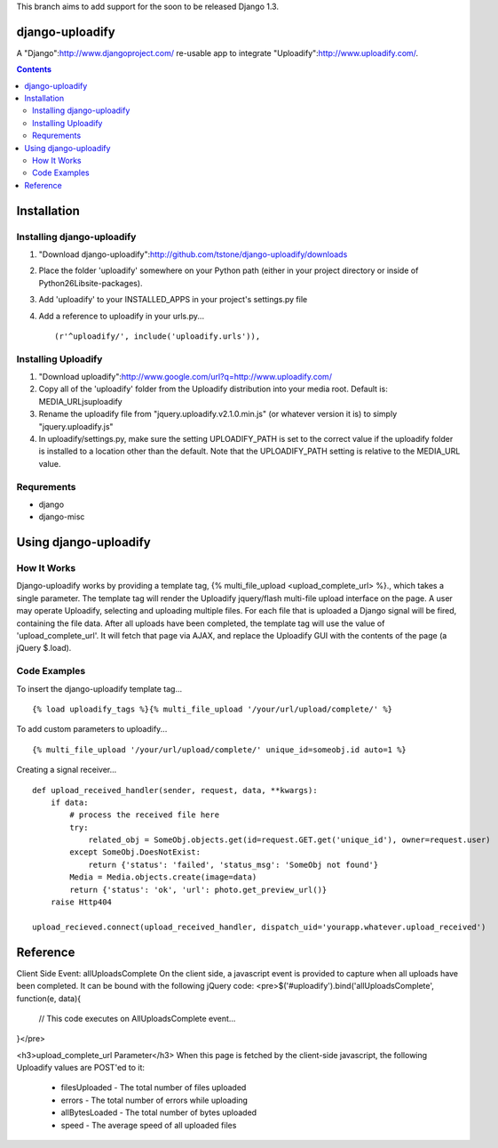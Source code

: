 This branch aims to add support for the soon to be released Django 1.3.

django-uploadify
================

A "Django":http://www.djangoproject.com/ re-usable app to integrate "Uploadify":http://www.uploadify.com/.

.. contents::

Installation
============

Installing django-uploadify
---------------------------

#) "Download django-uploadify":http://github.com/tstone/django-uploadify/downloads
#) Place the folder 'uploadify' somewhere on your Python path (either in your project directory or inside of Python26\Lib\site-packages\).
#) Add 'uploadify' to your INSTALLED_APPS in your project's settings.py file
#) Add a reference to uploadify in your urls.py... ::

    (r'^uploadify/', include('uploadify.urls')),

Installing Uploadify
--------------------

#) "Download uploadify":http://www.google.com/url?q=http://www.uploadify.com/
#) Copy all of the 'uploadify' folder from the Uploadify distribution into your media root.  Default is: MEDIA_URL\js\uploadify\
#) Rename the uploadify file from "jquery.uploadify.v2.1.0.min.js" (or whatever version it is) to simply "jquery.uploadify.js"
#) In uploadify/settings.py, make sure the setting UPLOADIFY_PATH is set to the correct value if the uploadify folder is installed to a location other than the default.  Note that the UPLOADIFY_PATH setting is relative to the MEDIA_URL value.

Requrements
-----------

* django
* django-misc

Using django-uploadify
======================

How It Works
------------

Django-uploadify works by providing a template tag, {% multi_file_upload <upload_complete_url> %}., which takes a single parameter.  The template tag will render the Uploadify jquery/flash multi-file upload interface on the page.  A user may operate Uploadify, selecting and uploading multiple files.  For each file that is uploaded a Django signal will be fired, containing the file data.  After all uploads have been completed, the template tag will use the value of 'upload_complete_url'.  It will fetch that page via AJAX, and replace the Uploadify GUI with the contents of the page (a jQuery $.load).

Code Examples
-------------

To insert the django-uploadify template tag... ::
    
    {% load uploadify_tags %}{% multi_file_upload '/your/url/upload/complete/' %}

To add custom parameters to uploadify... ::
    
    {% multi_file_upload '/your/url/upload/complete/' unique_id=someobj.id auto=1 %}

Creating a signal receiver... ::

    def upload_received_handler(sender, request, data, **kwargs):
        if data:
            # process the received file here
            try:
                related_obj = SomeObj.objects.get(id=request.GET.get('unique_id'), owner=request.user)
            except SomeObj.DoesNotExist:
                return {'status': 'failed', 'status_msg': 'SomeObj not found'}
            Media = Media.objects.create(image=data)
            return {'status': 'ok', 'url': photo.get_preview_url()}
        raise Http404

    upload_recieved.connect(upload_received_handler, dispatch_uid='yourapp.whatever.upload_received')


Reference
=========

Client Side Event:  allUploadsComplete
On the client side, a javascript event is provided to capture when all uploads have been completed.  It can be bound with the following jQuery code:
<pre>$('#uploadify').bind('allUploadsComplete', function(e, data){
     // This code executes on AllUploadsComplete event...
}</pre>

<h3>upload_complete_url Parameter</h3>
When this page is fetched by the client-side javascript, the following Uploadify values are POST'ed to it:
    * filesUploaded - The total number of files uploaded
    * errors - The total number of errors while uploading
    * allBytesLoaded - The total number of bytes uploaded
    * speed - The average speed of all uploaded files
